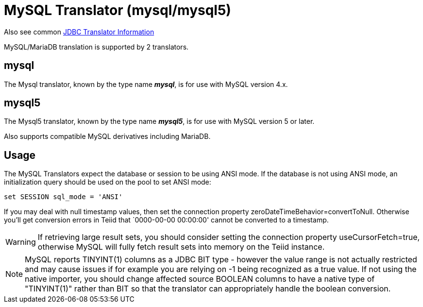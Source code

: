 
= MySQL Translator (mysql/mysql5)

Also see common link:JDBC_Translators.adoc[JDBC Translator Information]

MySQL/MariaDB translation is supported by 2 translators.

== mysql

The Mysql translator, known by the type name *_mysql_*, is for use with MySQL version 4.x.

== mysql5

The Mysql5 translator, known by the type name *_mysql5_*, is for use with MySQL version 5 or later.

Also supports compatible MySQL derivatives including MariaDB.

== Usage

The MySQL Translators expect the database or session to be using ANSI mode. If the database is not using ANSI mode, an initialization query should be used on the pool to set ANSI mode:

[source,sql]
----
set SESSION sql_mode = 'ANSI'
----

If you may deal with null timestamp values, then set the connection property zeroDateTimeBehavior=convertToNull. Otherwise you’ll get conversion errors in Teiid that `0000-00-00 00:00:00' cannot be converted to a timestamp.

WARNING: If retrieving large result sets, you should consider setting the connection property useCursorFetch=true, otherwise MySQL will fully fetch result sets into memory on the Teiid instance.

NOTE: MySQL reports TINYINT(1) columns as a JDBC BIT type - however the value range is not actually restricted and may cause issues if for example you are relying on -1 being recognized as a true value.  
If not using the native importer, you should change affected source BOOLEAN columns to have a native type of "TINYINT(1)" rather than BIT so that the translator can appropriately handle the boolean conversion. 
